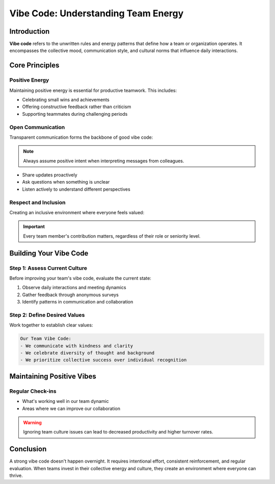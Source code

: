 Vibe Code: Understanding Team Energy
=====================================

.. meta::
   :description: Learn about vibe code and how to maintain positive team energy in your workplace
   :keywords: vibe code, team culture, workplace energy, collaboration

Introduction
------------

**Vibe code** refers to the unwritten rules and energy patterns that define how a team or organization operates. It encompasses the collective mood, communication style, and cultural norms that influence daily interactions.

Core Principles
---------------

Positive Energy
~~~~~~~~~~~~~~~

Maintaining positive energy is essential for productive teamwork. This includes:

* Celebrating small wins and achievements
* Offering constructive feedback rather than criticism
* Supporting teammates during challenging periods

Open Communication
~~~~~~~~~~~~~~~~~~

Transparent communication forms the backbone of good vibe code:

.. note::
   Always assume positive intent when interpreting messages from colleagues.

* Share updates proactively
* Ask questions when something is unclear
* Listen actively to understand different perspectives

Respect and Inclusion
~~~~~~~~~~~~~~~~~~~~~

Creating an inclusive environment where everyone feels valued:

.. important::
   Every team member's contribution matters, regardless of their role or seniority level.

Building Your Vibe Code
-----------------------

Step 1: Assess Current Culture
~~~~~~~~~~~~~~~~~~~~~~~~~~~~~~

Before improving your team's vibe code, evaluate the current state:

1. Observe daily interactions and meeting dynamics
2. Gather feedback through anonymous surveys
3. Identify patterns in communication and collaboration

Step 2: Define Desired Values
~~~~~~~~~~~~~~~~~~~~~~~~~~~~~

Work together to establish clear values:

.. code-block:: text

   Our Team Vibe Code:
   - We communicate with kindness and clarity
   - We celebrate diversity of thought and background
   - We prioritize collective success over individual recognition

Maintaining Positive Vibes
--------------------------

Regular Check-ins
~~~~~~~~~~~~~~~~~

* What's working well in our team dynamic
* Areas where we can improve our collaboration

.. warning::
   Ignoring team culture issues can lead to decreased productivity and higher turnover rates.

Conclusion
----------

A strong vibe code doesn't happen overnight. It requires intentional effort, consistent reinforcement, and regular evaluation. When teams invest in their collective energy and culture, they create an environment where everyone can thrive.

.. seealso::

   * :doc:`team_communication_guide`
   * :doc:`remote_work_culture`
   * :doc:`conflict_resolution_strategies`